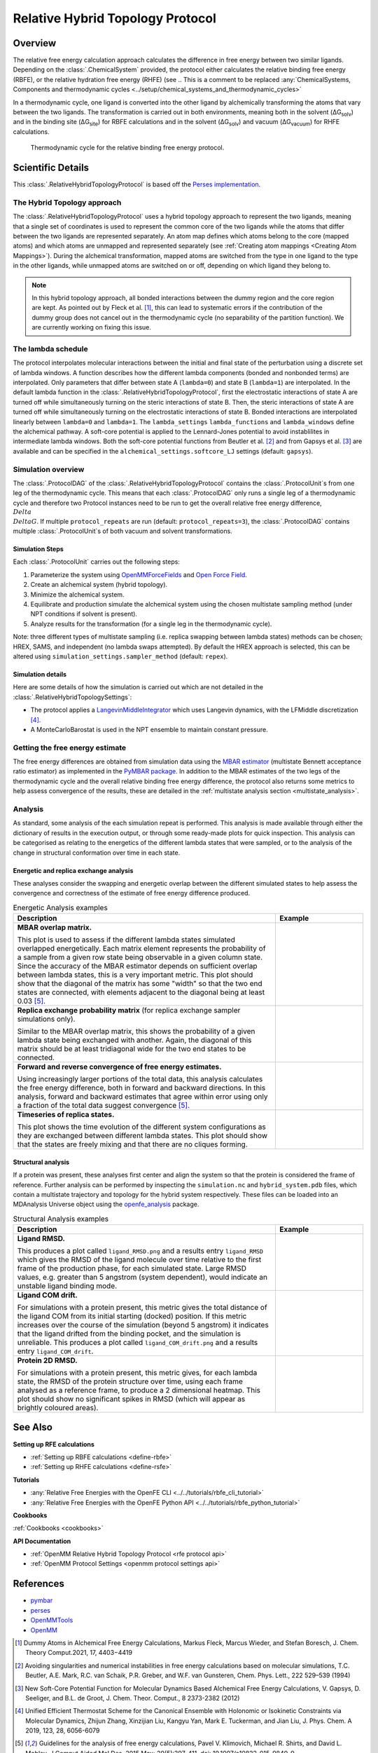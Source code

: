 Relative Hybrid Topology Protocol
=================================

Overview
--------

The relative free energy calculation approach calculates the difference in 
free energy between two similar ligands. Depending on the :class:`.ChemicalSystem` 
provided, the protocol either calculates the relative binding free energy 
(RBFE), or the relative hydration free energy (RHFE) 
(see 
.. This is a comment to be replaced :any:`ChemicalSystems, Components and thermodynamic cycles <../setup/chemical_systems_and_thermodynamic_cycles>`

In a thermodynamic 
cycle, one ligand is converted into the other ligand by alchemically 
transforming the atoms that vary between the two ligands. The 
transformation is carried out in both environments, meaning both in the 
solvent (ΔG\ :sub:`solv`\) and in the binding site (ΔG\ :sub:`site`\) for RBFE calculations 
and in the solvent (ΔG\ :sub:`solv`\) and vacuum (ΔG\ :sub:`vacuum`\) for RHFE calculations.

.. _label: Thermodynamic cycle for the relative binding free energy protocol
.. figure:: img/rbfe_thermocycle.png
   :scale: 50%

   Thermodynamic cycle for the relative binding free energy protocol.
   
Scientific Details
------------------

This :class:`.RelativeHybridTopologyProtocol` is based off the `Perses implementation <https://perses.readthedocs.io/en/latest/>`_.

The Hybrid Topology approach
~~~~~~~~~~~~~~~~~~~~~~~~~~~~

The :class:`.RelativeHybridTopologyProtocol` uses a hybrid topology approach to represent the two
ligands, meaning that a single set of coordinates is used to represent the
common core of the two ligands while the atoms that differ between the two
ligands are represented separately. An atom map defines which atoms belong
to the core (mapped atoms) and which atoms are unmapped and represented
separately (see :ref:`Creating atom mappings <Creating Atom Mappings>`). During the alchemical transformation, mapped atoms are switched
from the type in one ligand to the type in the other ligands, while unmapped
atoms are switched on or off, depending on which ligand they belong to.

.. note:: In this hybrid topology approach, all bonded interactions between the dummy region and the core region are kept. 
          As pointed out by Fleck et al. [1]_, this can lead to systematic errors if the contribution of the dummy group does not cancel out
          in the thermodynamic cycle (no separability of the partition function). We are currently working on fixing this issue.

The lambda schedule
~~~~~~~~~~~~~~~~~~~

The protocol interpolates molecular interactions between the initial and final state of the perturbation using a discrete set of lambda windows. A function describes how the different lambda components (bonded and nonbonded terms) are interpolated.
Only parameters that differ between state A (``lambda=0``) and state B (``lambda=1``) are interpolated. 
In the default lambda function in the :class:`.RelativeHybridTopologyProtocol`, first the electrostatic interactions of state A are turned off while simultaneously turning on the steric interactions of state B. Then, the steric interactions of state A are turned off while simultaneously turning on the electrostatic interactions of state B. Bonded interactions are interpolated linearly between ``lambda=0`` and ``lambda=1``. The ``lambda_settings`` ``lambda_functions`` and ``lambda_windows`` define the alchemical pathway.
A soft-core potential is applied to the Lennard-Jones potential to avoid instablilites in intermediate lambda windows.
Both the soft-core potential functions from Beutler et al. [2]_ and from Gapsys et al. [3]_ are available and can be specified in the ``alchemical_settings.softcore_LJ`` settings
(default: ``gapsys``).

Simulation overview
~~~~~~~~~~~~~~~~~~~

The :class:`.ProtocolDAG` of the :class:`.RelativeHybridTopologyProtocol` contains the :class:`.ProtocolUnit`\ s from one leg of the thermodynamic
cycle. 
This means that each :class:`.ProtocolDAG` only runs a single leg of a thermodynamic cycle and therefore two Protocol instances need to be run to get the overall relative free energy difference, :math:`{\\Delta\\Delta G}`. 
If multiple ``protocol_repeats`` are run (default: ``protocol_repeats=3``), the :class:`.ProtocolDAG` contains multiple :class:`.ProtocolUnit`\ s of both vacuum and solvent transformations.

Simulation Steps
""""""""""""""""

Each :class:`.ProtocolUnit` carries out the following steps:

1. Parameterize the system using `OpenMMForceFields <https://github.com/openmm/openmmforcefields>`_ and `Open Force Field <https://github.com/openforcefield/openff-forcefields>`_.
2. Create an alchemical system (hybrid topology).
3. Minimize the alchemical system.
4. Equilibrate and production simulate the alchemical system using the chosen multistate sampling method (under NPT conditions if solvent is present).
5. Analyze results for the transformation (for a single leg in the thermodynamic cycle).

Note: three different types of multistate sampling (i.e. replica swapping between lambda states) methods can be chosen; HREX, SAMS, and independent (no lambda swaps attempted). By default the HREX approach is selected, this can be altered using ``simulation_settings.sampler_method`` (default: ``repex``).

Simulation details
""""""""""""""""""

Here are some details of how the simulation is carried out which are not detailed in the :class:`.RelativeHybridTopologySettings`:

* The protocol applies a `LangevinMiddleIntegrator <https://openmmtools.readthedocs.io/en/latest/api/generated/openmmtools.mcmc.LangevinDynamicsMove.html>`_ which uses Langevin dynamics, with the LFMiddle discretization [4]_.
* A MonteCarloBarostat is used in the NPT ensemble to maintain constant pressure.

Getting the free energy estimate
~~~~~~~~~~~~~~~~~~~~~~~~~~~~~~~~

The free energy differences are obtained from simulation data using the `MBAR estimator <https://www.alchemistry.org/wiki/Multistate_Bennett_Acceptance_Ratio>`_ (multistate Bennett acceptance ratio estimator)
as implemented in the `PyMBAR package <https://pymbar.readthedocs.io/en/master/mbar.html>`_.
In addition to the MBAR estimates of the two legs of the thermodynamic cycle and the overall relative binding free energy difference,
the protocol also returns some metrics to help assess convergence of the results,
these are detailed in the :ref:`multistate analysis section <multistate_analysis>`.

.. todo: issue 792, consolidate this page into its own analysis page and link both RBFE and AFE pages to it
.. _multistate_analysis:

Analysis
~~~~~~~~

As standard, some analysis of the each simulation repeat is performed.
This analysis is made available through either the dictionary of results in the execution output,
or through some ready-made plots for quick inspection.
This analysis can be categorised as relating
to the energetics of the different lambda states that were sampled,
or to the analysis of the change in structural conformation over time in each state.

Energetic and replica exchange analysis
"""""""""""""""""""""""""""""""""""""""

These analyses consider the swapping and energetic overlap between the
different simulated states to help assess the convergence and correctness of the estimate of free energy
difference produced.

.. list-table:: Energetic Analysis examples
  :widths: 75 25
  :header-rows: 1

  * - Description
    - Example
  * - **MBAR overlap matrix.**

      This plot is used to assess if the different lambda states simulated overlapped energetically.
      Each matrix element represents the probability of a sample from a given row state being observable in a given column
      state.
      Since the accuracy of the MBAR estimator depends on sufficient overlap between lambda states, this is a very
      important metric.
      This plot should show that the diagonal of the matrix has some "width" so that the two end states are connected,
      with elements adjacent to the diagonal being at least 0.03 [5]_.
    - .. image:: img/mbar_overlap_matrix.png
  * - **Replica exchange probability matrix** (for replica exchange sampler simulations only).

      Similar to the MBAR overlap matrix, this shows the probability of a given lambda state being exchanged with another.
      Again, the diagonal of this matrix should be at least tridiagonal wide for the two end states to be connected.
    - .. image:: img/replica_exchange_matrix.png
  * - **Forward and reverse convergence of free energy estimates.**

      Using increasingly larger portions of the total data,
      this analysis calculates the free energy difference, both in forward and backward directions.
      In this analysis, forward and backward estimates that agree within error using only a fraction of the total data
      suggest convergence [5]_.
    - .. image:: img/forward_reverse_convergence.png
  * - **Timeseries of replica states.**

      This plot shows the time evolution of the different system configurations as they are
      exchanged between different lambda states.
      This plot should show that the states are freely mixing and that there are no cliques forming.
    - .. image:: img/replica_state_timeseries.png

Structural analysis
"""""""""""""""""""

If a protein was present, these analyses first center and align the system so that
the protein is considered the frame of reference.
Further analysis can be performed by inspecting the ``simulation.nc`` and ``hybrid_system.pdb`` files,
which contain a multistate trajectory and topology for the hybrid system respectively.
These files can be loaded into an MDAnalysis Universe object using the `openfe_analysis`_ package.

.. list-table:: Structural Analysis examples
  :widths: 75 25
  :header-rows: 1

  * - Description
    - Example
  * - **Ligand RMSD.**

      This produces a plot called ``ligand_RMSD.png`` and a results entry ``ligand_RMSD`` which gives the
      RMSD of the ligand molecule over time relative to the first frame of the production phase, for each simulated state.
      Large RMSD values, e.g. greater than 5 angstrom (system dependent), would indicate an unstable ligand binding mode.
    - .. image:: img/ligand_RMSD.png
  * - **Ligand COM drift.**

      For simulations with a protein present, this metric gives the total distance of the ligand COM
      from its initial starting (docked) position.  If this metric increases over the course of the simulation (beyond 5
      angstrom) it indicates that the ligand drifted from the binding pocket, and the simulation is unreliable.
      This produces a plot called ``ligand_COM_drift.png`` and a results entry ``ligand_COM_drift``.
    - .. image:: img/ligand_COM_drift.png
  * - **Protein 2D RMSD.**

      For simulations with a protein present, this metric gives, for each lambda state, the RMSD of the
      protein structure over time, using each frame analysed as a reference frame, to produce a 2 dimensional heatmap.
      This plot should show no significant spikes in RMSD (which will appear as brightly coloured areas).
    - .. image:: img/protein_2D_RMSD.png


See Also
--------

**Setting up RFE calculations**

* :ref:`Setting up RBFE calculations <define-rbfe>`
* :ref:`Setting up RHFE calculations <define-rsfe>`

**Tutorials**

* :any:`Relative Free Energies with the OpenFE CLI <../../tutorials/rbfe_cli_tutorial>`
* :any:`Relative Free Energies with the OpenFE Python API <../../tutorials/rbfe_python_tutorial>`

**Cookbooks**

:ref:`Cookbooks <cookbooks>`

**API Documentation**

* :ref:`OpenMM Relative Hybrid Topology Protocol <rfe protocol api>`
* :ref:`OpenMM Protocol Settings <openmm protocol settings api>`

References
----------
* `pymbar <https://pymbar.readthedocs.io/en/stable/>`_
* `perses <https://perses.readthedocs.io/en/latest/>`_
* `OpenMMTools <https://openmmtools.readthedocs.io/en/stable/>`_
* `OpenMM <https://openmm.org/>`_

.. [1] Dummy Atoms in Alchemical Free Energy Calculations, Markus Fleck, Marcus Wieder, and Stefan Boresch, J. Chem. Theory Comput.2021, 17, 4403−4419
.. [2] Avoiding singularities and numerical instabilities in free energy calculations based on molecular simulations, T.C. Beutler, A.E. Mark, R.C. van Schaik, P.R. Greber, and W.F. van Gunsteren, Chem. Phys. Lett., 222 529–539 (1994)
.. [3] New Soft-Core Potential Function for Molecular Dynamics Based Alchemical Free Energy Calculations, V. Gapsys, D. Seeliger, and B.L. de Groot, J. Chem. Theor. Comput., 8 2373-2382 (2012)
.. [4] Unified Efficient Thermostat Scheme for the Canonical Ensemble with Holonomic or Isokinetic Constraints via Molecular Dynamics, Zhijun Zhang, Xinzijian Liu, Kangyu Yan, Mark E. Tuckerman, and Jian Liu, J. Phys. Chem. A 2019, 123, 28, 6056-6079
.. [5] Guidelines for the analysis of free energy calculations, Pavel V. Klimovich, Michael R. Shirts, and David L. Mobley, J Comput Aided Mol Des. 2015 May; 29(5):397-411. doi: 10.1007/s10822-015-9840-9

.. _openfe_analysis: https://github.com/OpenFreeEnergy/openfe_analysis

